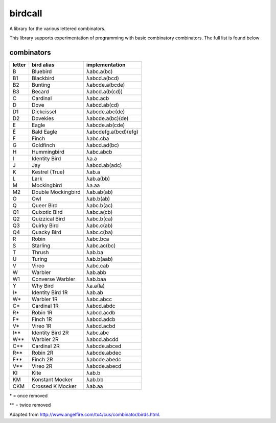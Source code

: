 birdcall
========
A library for the various lettered combinators.

This library supports experimentation of programming with basic combinatory
combinators. The full list is found below

combinators
-----------

====== ==================== ==============
letter bird alias           implementation
====== ==================== ==============
B      Bluebird             λabc.a(bc)
B1     Blackbird            λabcd.a(bcd)
B2     Bunting              λabcde.a(bcde)
B3     Becard               λabcd.a(b(cd))
C      Cardinal             λabc.acb
D      Dove                 λabcd.ab(cd)
D1     Dickcissel           λabcde.abc(de)
D2     Dovekies	            λabcde.a(bc)(de)
E      Eagle                λabcde.ab(cde)
Ê      Bald Eagle           λabcdefg.a(bcd)(efg)
F      Finch                λabc.cba
G      Goldfinch            λabcd.ad(bc)
H      Hummingbird          λabc.abcb
I      Identity Bird        λa.a
J      Jay                  λabcd.ab(adc)
K      Kestrel (True)       λab.a
L      Lark                 λab.a(bb)
M      Mockingbird          λa.aa
M2     Double Mockingbird   λab.ab(ab)
O      Owl                  λab.b(ab)
Q      Queer Bird           λabc.b(ac)
Q1     Quixotic Bird        λabc.a(cb)
Q2     Quizzical Bird       λabc.b(ca)
Q3     Quirky Bird          λabc.c(ab)
Q4     Quacky Bird          λabc.c(ba)
R      Robin                λabc.bca
S      Starling             λabc.ac(bc)
T      Thrush               λab.ba
U      Turing               λab.b(aab)
V      Vireo                λabc.cab
W      Warbler	            λab.abb
W1     Converse Warbler     λab.baa
Y      Why Bird             λa.a(la)
I*     Identity Bird 1R     λab.ab
W*     Warbler 1R           λabc.abcc
C*     Cardinal 1R          λabcd.abdc
R*     Robin 1R	            λabcd.acdb
F*     Finch 1R             λabcd.adcb
V*     Vireo 1R	            λabcd.acbd
I**    Identity Bird 2R     λabc.abc
W**    Warbler 2R           λabcd.abcdd
C**    Cardinal 2R          λabcde.abced
R**    Robin 2R             λabcde.abdec
F**    Finch 2R             λabcde.abedc
V**    Vireo 2R             λabcde.abecd
KI     Kite                 λab.b
KM     Konstant Mocker      λab.bb
CKM    Crossed K Mocker     λab.aa
====== ==================== ==============

\* = once removed

\** = twice removed

Adapted from http://www.angelfire.com/tx4/cus/combinator/birds.html.
